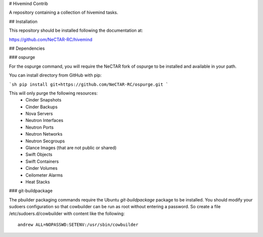 # Hivemind Contrib

A repository containing a collection of hivemind tasks.

## Installation

This repository should be installed following the documentation at:

https://github.com/NeCTAR-RC/hivemind

## Dependencies

### ospurge

For the ospurge command, you will require the NeCTAR fork of ospurge to be
installed and available in your path.

You can install directory from GitHub with pip:

```sh
pip install git+https://github.com/NeCTAR-RC/ospurge.git
```

This will only purge the following resources:
 * Cinder Snapshots
 * Cinder Backups
 * Nova Servers
 * Neutron Interfaces
 * Neutron Ports
 * Neutron Networks
 * Neutron Secgroups
 * Glance Images (that are not public or shared)
 * Swift Objects
 * Swift Containers
 * Cinder Volumes
 * Ceilometer Alarms
 * Heat Stacks


### git-buildpackage

The pbuilder packaging commands require the Ubuntu `git-buildpackage` package
to be installed. You should modify your sudoers configuration so that
cowbuilder can be run as root without entering a password. So create a file
/etc/sudoers.d/cowbuilder with content like the following::

    andrew ALL=NOPASSWD:SETENV:/usr/sbin/cowbuilder

